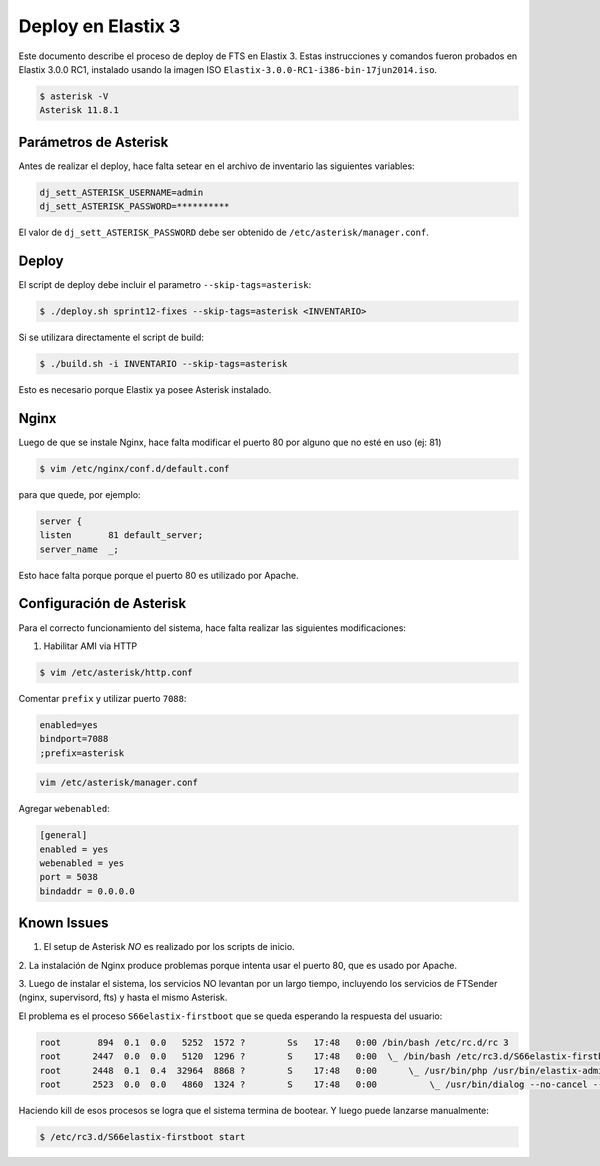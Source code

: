 .. highlight:: bash


Deploy en Elastix 3
===================

Este documento describe el proceso de deploy de FTS en Elastix 3. Estas
instrucciones y comandos fueron probados en Elastix 3.0.0 RC1, 
instalado usando la imagen ISO ``Elastix-3.0.0-RC1-i386-bin-17jun2014.iso``.

.. code::

    $ asterisk -V
    Asterisk 11.8.1


Parámetros de Asterisk
----------------------

Antes de realizar el deploy, hace falta setear en el archivo
de inventario las siguientes variables:


.. code::

    dj_sett_ASTERISK_USERNAME=admin
    dj_sett_ASTERISK_PASSWORD=**********


El valor de ``dj_sett_ASTERISK_PASSWORD`` debe ser obtenido de
``/etc/asterisk/manager.conf``.


Deploy
------

El script de deploy debe incluir el parametro ``--skip-tags=asterisk``:

.. code::

    $ ./deploy.sh sprint12-fixes --skip-tags=asterisk <INVENTARIO>


Si se utilizara directamente el script de build:

.. code::

    $ ./build.sh -i INVENTARIO --skip-tags=asterisk


Esto es necesario porque Elastix ya posee Asterisk instalado.


Nginx
-----

Luego de que se instale Nginx, hace falta modificar el puerto 80
por alguno que no esté en uso (ej: 81)


.. code::

    $ vim /etc/nginx/conf.d/default.conf


para que quede, por ejemplo:

.. code::
    
	server {
    	listen       81 default_server;
    	server_name  _;

Esto hace falta porque porque el puerto 80 es utilizado por Apache.


Configuración de Asterisk
-------------------------

Para el correcto funcionamiento del sistema, hace falta realizar las
siguientes modificaciones:

1. Habilitar AMI via HTTP

.. code::

    $ vim /etc/asterisk/http.conf

Comentar ``prefix`` y utilizar puerto ``7088``:

.. code::

    enabled=yes
    bindport=7088
    ;prefix=asterisk

.. code::

    vim /etc/asterisk/manager.conf

Agregar ``webenabled``:

.. code::

    [general]
    enabled = yes
    webenabled = yes
    port = 5038
    bindaddr = 0.0.0.0


Known Issues
------------

1. El setup de Asterisk *NO* es realizado por los scripts de inicio.

2. La instalación de Nginx produce problemas porque intenta usar el puerto 80,
que es usado por Apache.

3. Luego de instalar el sistema, los servicios NO levantan por un largo tiempo,
incluyendo los servicios de FTSender (nginx, supervisord, fts) y hasta
el mismo Asterisk.

El problema es el proceso ``S66elastix-firstboot`` que se queda esperando
la respuesta del usuario:


.. code::

    root       894  0.1  0.0   5252  1572 ?        Ss   17:48   0:00 /bin/bash /etc/rc.d/rc 3
    root      2447  0.0  0.0   5120  1296 ?        S    17:48   0:00  \_ /bin/bash /etc/rc3.d/S66elastix-firstboot start
    root      2448  0.1  0.4  32964  8868 ?        S    17:48   0:00      \_ /usr/bin/php /usr/bin/elastix-admin-passwords --init
    root      2523  0.0  0.0   4860  1324 ?        S    17:48   0:00          \_ /usr/bin/dialog --no-cancel --output-fd 3 --backtitle Elastix password configuration (Screen 1 of 4) --insecure --passwordbox The Elastix system 


Haciendo kill de esos procesos se logra que el sistema termina de bootear. Y luego
puede lanzarse manualmente:


.. code::

    $ /etc/rc3.d/S66elastix-firstboot start

